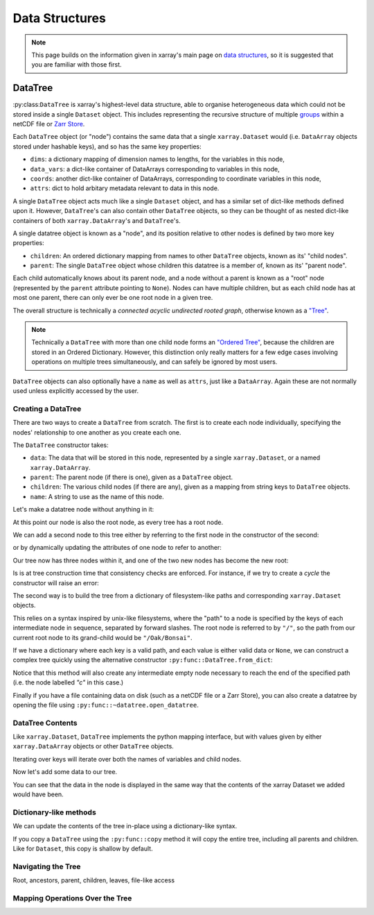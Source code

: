 .. _data structures:

Data Structures
===============

.. ipython:: python
    :suppress:

    import numpy as np
    import pandas as pd
    import xarray as xr
    import datatree

    np.random.seed(123456)
    np.set_printoptions(threshold=10)

.. note::

    This page builds on the information given in xarray's main page on
    `data structures <https://docs.xarray.dev/en/stable/user-guide/data-structures.html>`_, so it is suggested that you
    are familiar with those first.

DataTree
--------

:py:class:``DataTree`` is xarray's highest-level data structure, able to organise heterogeneous data which
could not be stored inside a single ``Dataset`` object. This includes representing the recursive structure of multiple
`groups`_ within a netCDF file or `Zarr Store`_.

.. _groups: https://www.unidata.ucar.edu/software/netcdf/workshops/2011/groups-types/GroupsIntro.html
.. _Zarr Store: https://zarr.readthedocs.io/en/stable/tutorial.html#groups

Each ``DataTree`` object (or "node") contains the same data that a single ``xarray.Dataset`` would (i.e. ``DataArray`` objects
stored under hashable keys), and so has the same key properties:

- ``dims``: a dictionary mapping of dimension names to lengths, for the variables in this node,
- ``data_vars``: a dict-like container of DataArrays corresponding to variables in this node,
- ``coords``: another dict-like container of DataArrays, corresponding to coordinate variables in this node,
- ``attrs``: dict to hold arbitary metadata relevant to data in this node.

A single ``DataTree`` object acts much like a single ``Dataset`` object, and has a similar set of dict-like methods
defined upon it. However, ``DataTree``'s can also contain other ``DataTree`` objects, so they can be thought of as nested dict-like
containers of both ``xarray.DataArray``'s and ``DataTree``'s.

A single datatree object is known as a "node", and its position relative to other nodes is defined by two more key
properties:

- ``children``: An ordered dictionary mapping from names to other ``DataTree`` objects, known as its' "child nodes".
- ``parent``: The single ``DataTree`` object whose children this datatree is a member of, known as its' "parent node".

Each child automatically knows about its parent node, and a node without a parent is known as a "root" node
(represented by the ``parent`` attribute pointing to ``None``).
Nodes can have multiple children, but as each child node has at most one parent, there can only ever be one root node in a given tree.

The overall structure is technically a `connected acyclic undirected rooted graph`, otherwise known as a
`"Tree" <https://en.wikipedia.org/wiki/Tree_(graph_theory)>`_.

.. note::

    Technically a ``DataTree`` with more than one child node forms an `"Ordered Tree" <https://en.wikipedia.org/wiki/Tree_(graph_theory)#Ordered_tree>`_,
    because the children are stored in an Ordered Dictionary. However, this distinction only really matters for a few
    edge cases involving operations on multiple trees simultaneously, and can safely be ignored by most users.


``DataTree`` objects can also optionally have a ``name`` as well as ``attrs``, just like a ``DataArray``.
Again these are not normally used unless explicitly accessed by the user.


Creating a DataTree
~~~~~~~~~~~~~~~~~~~

There are two ways to create a ``DataTree`` from scratch. The first is to create each node individually,
specifying the nodes' relationship to one another as you create each one.

The ``DataTree`` constructor takes:

- ``data``: The data that will be stored in this node, represented by a single ``xarray.Dataset``, or a named ``xarray.DataArray``.
- ``parent``: The parent node (if there is one), given as a ``DataTree`` object.
- ``children``: The various child nodes (if there are any), given as a mapping from string keys to ``DataTree`` objects.
- ``name``: A string to use as the name of this node.

Let's make a datatree node without anything in it:

.. ipython:: python

    from datatree import DataTree

    # create root node
    node1 = DataTree(name="Oak")

    node1

At this point our node is also the root node, as every tree has a root node.

We can add a second node to this tree either by referring to the first node in the constructor of the second:

.. ipython:: python

    # add a child by referring to the parent node
    node2 = DataTree(name="Bonsai", parent=node1)

or by dynamically updating the attributes of one node to refer to another:

.. ipython:: python

    # add a grandparent by updating the .parent property of an existing node
    node0 = DataTree(name="General Sherman")
    node1.parent = node0

Our tree now has three nodes within it, and one of the two new nodes has become the new root:

.. ipython:: python

    node0

Is is at tree construction time that consistency checks are enforced. For instance, if we try to create a `cycle` the constructor will raise an error:

.. ipython:: python
    :okexcept:

    node0.parent = node2

The second way is to build the tree from a dictionary of filesystem-like paths and corresponding ``xarray.Dataset`` objects.

This relies on a syntax inspired by unix-like filesystems, where the "path" to a node is specified by the keys of each intermediate node in sequence,
separated by forward slashes. The root node is referred to by ``"/"``, so the path from our current root node to its grand-child would be ``"/Oak/Bonsai"``.

If we have a dictionary where each key is a valid path, and each value is either valid data or ``None``,
we can construct a complex tree quickly using the alternative constructor ``:py:func::DataTree.from_dict``:

.. ipython:: python

    d = {
        "/": None,
        "/a": xr.Dataset({"foo": 0}),
        "/a/b": xr.Dataset({"bar": ("y", [0, 1, 2])}),
        "a/c/d": None,
    }
    dt = DataTree.from_dict(d)
    dt

Notice that this method will also create any intermediate empty node necessary to reach the end of the specified path
(i.e. the node labelled `"c"` in this case.)

Finally if you have a file containing data on disk (such as a netCDF file or a Zarr Store), you can also create a datatree by opening the
file using ``:py:func::~datatree.open_datatree``.


DataTree Contents
~~~~~~~~~~~~~~~~~

Like ``xarray.Dataset``, ``DataTree`` implements the python mapping interface, but with values given by either ``xarray.DataArray`` objects or other ``DataTree`` objects.

.. ipython:: python

   dt['a']


Iterating over keys will iterate over both the names of variables and child nodes.

Now let's add some data to our tree.

.. ipython:: python

    # create some data
    ds1 = xr.Dataset({"a": ("x", [1, 2, 3])})
    ds1

    ds1


You can see that the data in the node is displayed in the same way that the contents of the xarray Dataset we added would have been.

Dictionary-like methods
~~~~~~~~~~~~~~~~~~~~~~~

We can update the contents of the tree in-place using a dictionary-like syntax.

If you copy a ``DataTree`` using the ``:py:func::copy`` method it will copy the entire tree, including all parents and children.
Like for ``Dataset``, this copy is shallow by default.

Navigating the Tree
~~~~~~~~~~~~~~~~~~~

Root, ancestors, parent, children, leaves, file-like access

Mapping Operations Over the Tree
~~~~~~~~~~~~~~~~~~~~~~~~~~~~~~~~
